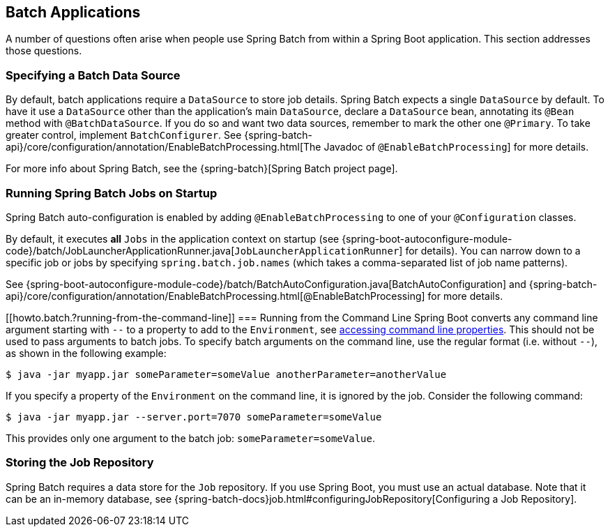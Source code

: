 [[howto.batch]]
== Batch Applications
A number of questions often arise when people use Spring Batch from within a Spring Boot application.
This section addresses those questions.



[[howto.batch.specifying-a-data-source]]
=== Specifying a Batch Data Source
By default, batch applications require a `DataSource` to store job details.
Spring Batch expects a single `DataSource` by default.
To have it use a `DataSource` other than the application’s main `DataSource`, declare a `DataSource` bean, annotating its `@Bean` method with `@BatchDataSource`.
If you do so and want two data sources, remember to mark the other one `@Primary`.
To take greater control, implement `BatchConfigurer`.
See {spring-batch-api}/core/configuration/annotation/EnableBatchProcessing.html[The Javadoc of `@EnableBatchProcessing`] for more details.

For more info about Spring Batch, see the {spring-batch}[Spring Batch project page].



[[howto.batch.running-jobs-on-startup]]
=== Running Spring Batch Jobs on Startup
Spring Batch auto-configuration is enabled by adding `@EnableBatchProcessing` to one of your `@Configuration` classes.

By default, it executes *all* `Jobs` in the application context on startup (see {spring-boot-autoconfigure-module-code}/batch/JobLauncherApplicationRunner.java[`JobLauncherApplicationRunner`] for details).
You can narrow down to a specific job or jobs by specifying `spring.batch.job.names` (which takes a comma-separated list of job name patterns).

See {spring-boot-autoconfigure-module-code}/batch/BatchAutoConfiguration.java[BatchAutoConfiguration] and {spring-batch-api}/core/configuration/annotation/EnableBatchProcessing.html[@EnableBatchProcessing] for more details.



[[howto.batch.?running-from-the-command-line]]
=== Running from the Command Line
Spring Boot converts any command line argument starting with `--` to a property to add to the `Environment`, see <<features#features.external-config.command-line-args,accessing command line properties>>.
This should not be used to pass arguments to batch jobs.
To specify batch arguments on the command line, use the regular format (i.e. without `--`), as shown in the following example:

[indent=0,subs="attributes"]
----
	$ java -jar myapp.jar someParameter=someValue anotherParameter=anotherValue
----

If you specify a property of the `Environment` on the command line, it is ignored by the job.
Consider the following command:

[indent=0,subs="attributes"]
----
	$ java -jar myapp.jar --server.port=7070 someParameter=someValue
----

This provides only one argument to the batch job: `someParameter=someValue`.



[[howto.batch.storing-job-repository]]
=== Storing the Job Repository
Spring Batch requires a data store for the `Job` repository.
If you use Spring Boot, you must use an actual database.
Note that it can be an in-memory database, see {spring-batch-docs}job.html#configuringJobRepository[Configuring a Job Repository].
